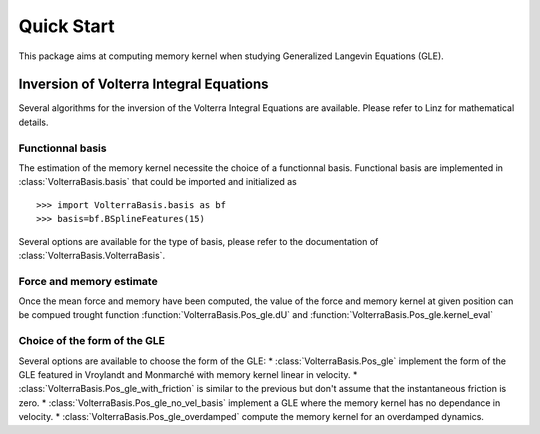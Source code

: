 ###########
Quick Start
###########

This package aims at computing memory kernel when studying Generalized Langevin Equations (GLE).

Inversion of Volterra Integral Equations
===================================================



Several algorithms for the inversion of the Volterra Integral Equations are available. Please refer to Linz for mathematical details.

Functionnal basis
------------------

The estimation of the memory kernel necessite the choice of a functionnal basis. Functional basis are implemented in :class:`VolterraBasis.basis` that could be imported and initialized as ::

    >>> import VolterraBasis.basis as bf
    >>> basis=bf.BSplineFeatures(15)

Several options are available for the type of basis, please refer to the documentation of  :class:`VolterraBasis.VolterraBasis`. 


Force and memory estimate
-------------------------


Once the mean force and memory have been computed, the value of the force and memory kernel at given position can be compued trought function :function:`VolterraBasis.Pos_gle.dU` and :function:`VolterraBasis.Pos_gle.kernel_eval`

Choice of the form of the GLE
-----------------------------

Several options are available to choose the form of the GLE:
* :class:`VolterraBasis.Pos_gle` implement the form of the GLE featured in Vroylandt and Monmarché with memory kernel linear in velocity.
* :class:`VolterraBasis.Pos_gle_with_friction` is similar to the previous but don't assume that the instantaneous friction is zero.
* :class:`VolterraBasis.Pos_gle_no_vel_basis`  implement a GLE where the memory kernel has no dependance in velocity.
* :class:`VolterraBasis.Pos_gle_overdamped` compute the memory kernel for an overdamped dynamics.


